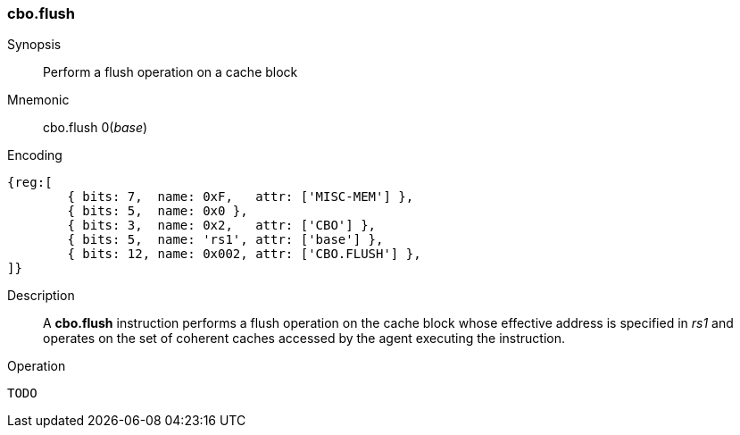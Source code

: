 [#insns-cbo_flush,reftext="Cache Block Flush"]
=== cbo.flush

Synopsis::
Perform a flush operation on a cache block

Mnemonic::
cbo.flush 0(_base_)

Encoding::
[wavedrom, , svg]
....
{reg:[
	{ bits: 7,  name: 0xF,   attr: ['MISC-MEM'] },
	{ bits: 5,  name: 0x0 },
	{ bits: 3,  name: 0x2,   attr: ['CBO'] },
	{ bits: 5,  name: 'rs1', attr: ['base'] },
	{ bits: 12, name: 0x002, attr: ['CBO.FLUSH'] },
]}
....

Description::

A *cbo.flush* instruction performs a flush operation on the cache block whose
effective address is specified in _rs1_ and operates on the set of coherent
caches accessed by the agent executing the instruction.

Operation::
[source,sail]
--
TODO
--
